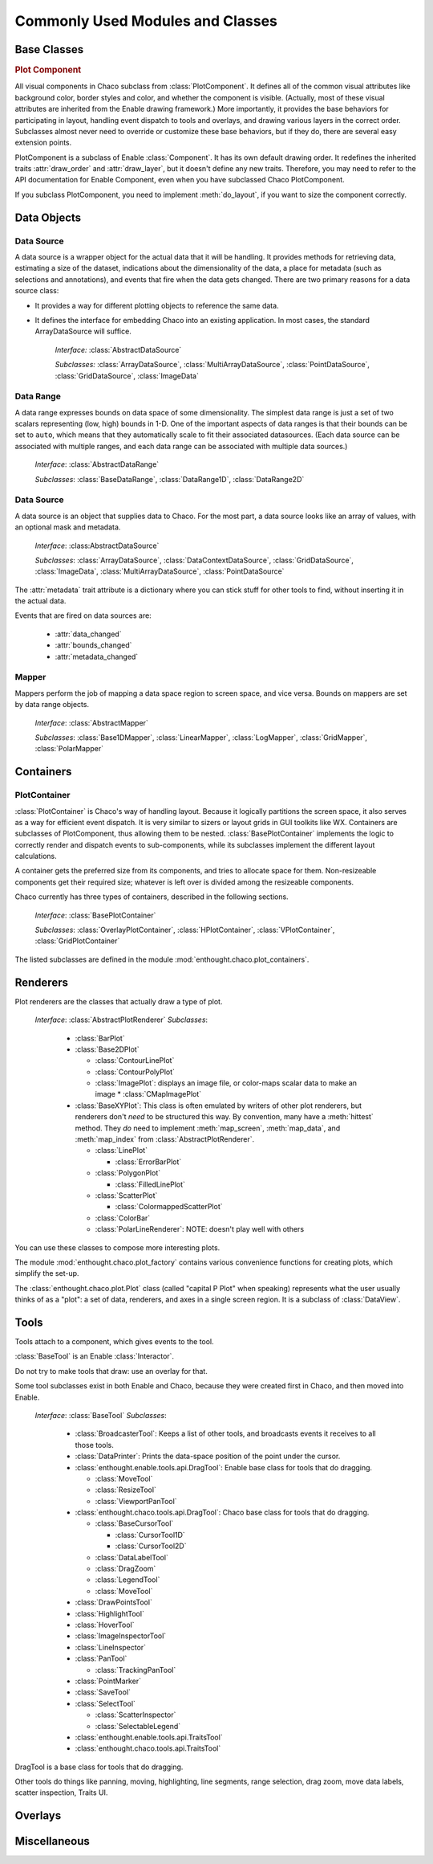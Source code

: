 
.. _modules_and_classes:

Commonly Used Modules and Classes
=================================

Base Classes
------------

.. rubric:: Plot Component

All visual components in Chaco subclass from :class:`PlotComponent`. It defines
all of the common visual attributes like background color, border styles and
color, and whether the component is visible. (Actually, most of these visual
attributes are inherited from the Enable drawing framework.) More importantly,
it provides the base behaviors for participating in layout, handling event
dispatch to tools and overlays, and drawing various layers in the correct order.
Subclasses almost never need to override or customize these base behaviors, but
if they do, there are several easy extension points.

PlotComponent is a subclass of Enable :class:`Component`. It has its
own default drawing order. It redefines the inherited traits :attr:`draw_order`
and :attr:`draw_layer`, but it doesn't define any new traits. Therefore, you
may need to refer to the API documentation for Enable Component,
even when you have subclassed Chaco PlotComponent.

If you subclass PlotComponent, you need to implement :meth:`do_layout`,
if you want to size the component correctly.
 

Data Objects
------------

Data Source
~~~~~~~~~~~

A data source is a wrapper object for the actual data that it will be
handling. It provides methods for retrieving data, estimating a size of the
dataset, indications about the dimensionality of the data, a place for metadata
(such as selections and annotations), and events that fire when the data gets
changed. There are two primary reasons for a data source class: 

* It provides a way for different plotting objects to reference the same data.
* It defines the interface for embedding Chaco into an existing application.  
  In most cases, the standard ArrayDataSource will suffice. 

    *Interface:* :class:`AbstractDataSource`

    *Subclasses:* :class:`ArrayDataSource`, :class:`MultiArrayDataSource`, 
    :class:`PointDataSource`, :class:`GridDataSource`, :class:`ImageData`

Data Range
~~~~~~~~~~

A data range expresses bounds on data space of some dimensionality. The simplest
data range is just a set of two scalars representing (low, high) bounds in 1-D.
One of the important aspects of data ranges is that their bounds can be set to
``auto``, which means that they automatically scale to fit their associated
datasources. (Each data source can be associated with multiple ranges,
and each data range can be associated with multiple data sources.)

    *Interface*: :class:`AbstractDataRange`

    *Subclasses*: :class:`BaseDataRange`, :class:`DataRange1D`, 
    :class:`DataRange2D`
    
Data Source
~~~~~~~~~~~

A data source is an object that supplies data to Chaco. For the most part, a
data source looks like an array of values, with an optional mask and metadata.

    *Interface*: :class:AbstractDataSource`
    
    *Subclasses*: :class:`ArrayDataSource`, :class:`DataContextDataSource`,
    :class:`GridDataSource`, :class:`ImageData`, :class:`MultiArrayDataSource`,
    :class:`PointDataSource`

The :attr:`metadata` trait attribute is a dictionary where you can stick 
stuff for other tools to find, without inserting it in the actual data.

Events that are fired on data sources are:

 * :attr:`data_changed`
 * :attr:`bounds_changed`
 * :attr:`metadata_changed`
 
    
Mapper
~~~~~~

Mappers perform the job of mapping a data space region to screen space, and
vice versa. Bounds on mappers are set by data range objects. 

    *Interface*: :class:`AbstractMapper`

    *Subclasses*: :class:`Base1DMapper`, :class:`LinearMapper`, 
    :class:`LogMapper`, :class:`GridMapper`, :class:`PolarMapper`


Containers
----------

PlotContainer
~~~~~~~~~~~~~

:class:`PlotContainer` is Chaco's way of handling layout. Because it logically
partitions the screen space, it also serves as a way for efficient event
dispatch. It is very similar to sizers or layout grids in GUI toolkits like
WX. Containers are subclasses of PlotComponent, thus allowing them to
be nested. :class:`BasePlotContainer` implements the logic to correctly render
and dispatch events to sub-components, while its subclasses implement the
different layout calculations. 

A container gets the preferred size from its components, and tries to allocate
space for them. Non-resizeable components get their required size; whatever is
left over is divided among the resizeable components.

Chaco currently has three types of containers, 
described in the following sections.

    *Interface*: :class:`BasePlotContainer`

    *Subclasses*: :class:`OverlayPlotContainer`, :class:`HPlotContainer`, 
    :class:`VPlotContainer`, :class:`GridPlotContainer`

The listed subclasses are defined in the module 
:mod:`enthought.chaco.plot_containers`.

Renderers
---------
Plot renderers are the classes that actually draw a type of plot. 

    *Interface*: :class:`AbstractPlotRenderer`
    *Subclasses*:
    
      * :class:`BarPlot`
      * :class:`Base2DPlot`
      
        * :class:`ContourLinePlot`
        * :class:`ContourPolyPlot`
        * :class:`ImagePlot`: displays an image file, or color-maps scalar
          data to make an image
          * :class:`CMapImagePlot`
          
      * :class:`BaseXYPlot`: This class is often emulated by writers of other
        plot renderers, but renderers don't *need* to be structured this way.
        By convention, many have a :meth:`hittest` method. They *do* need
        to implement :meth:`map_screen`, :meth:`map_data`, and :meth:`map_index`
        from :class:`AbstractPlotRenderer`.
        
        * :class:`LinePlot`
        
          * :class:`ErrorBarPlot`
          
        * :class:`PolygonPlot`
        
          * :class:`FilledLinePlot`
          
        * :class:`ScatterPlot`
        
          * :class:`ColormappedScatterPlot`
          
        * :class:`ColorBar`
        * :class:`PolarLineRenderer`: NOTE: doesn't play well with others
        
You can use these classes to compose more interesting plots.

The module :mod:`enthought.chaco.plot_factory` contains various convenience
functions for creating plots, which simplify the set-up.

The :class:`enthought.chaco.plot.Plot` class (called "capital P Plot" when
speaking) represents what the user usually thinks of as a "plot": a set of data,
renderers, and axes in a single screen region. It is a subclass of
:class:`DataView`.
      
Tools
-----
Tools attach to a component, which gives events to the tool.

:class:`BaseTool` is an Enable :class:`Interactor`.

Do not try to make tools that draw: use an overlay for that.

Some tool subclasses exist in both Enable and Chaco, because they were created
first in Chaco, and then moved into Enable. 

    *Interface*: :class:`BaseTool`
    *Subclasses*: 
    
        * :class:`BroadcasterTool`: Keeps a list of other tools, and broadcasts
          events it receives to all those tools.
        * :class:`DataPrinter`: Prints the data-space position of the point
          under the cursor.
        * :class:`enthought.enable.tools.api.DragTool`: Enable base class
          for tools that do dragging.
          
          * :class:`MoveTool`
          * :class:`ResizeTool`
          * :class:`ViewportPanTool`
          
        * :class:`enthought.chaco.tools.api.DragTool`: Chaco base class
          for tools that do dragging.
          
          * :class:`BaseCursorTool`
          
            * :class:`CursorTool1D`
            * :class:`CursorTool2D`
            
          * :class:`DataLabelTool`
          * :class:`DragZoom`
          * :class:`LegendTool`
          * :class:`MoveTool`
          
        * :class:`DrawPointsTool`
        * :class:`HighlightTool`
        * :class:`HoverTool`
        * :class:`ImageInspectorTool`
        * :class:`LineInspector`
        * :class:`PanTool`
        
          * :class:`TrackingPanTool`
          
        * :class:`PointMarker`
        * :class:`SaveTool`
        * :class:`SelectTool`
          
          * :class:`ScatterInspector`
          * :class:`SelectableLegend`
        
        * :class:`enthought.enable.tools.api.TraitsTool`
        * :class:`enthought.chaco.tools.api.TraitsTool`
            
          

DragTool is a base class for tools that do dragging.

Other tools do things like panning, moving, highlighting, line segments, range selection, drag zoom, move data labels, scatter inspection, Traits UI. 

Overlays
--------


Miscellaneous
-------------



